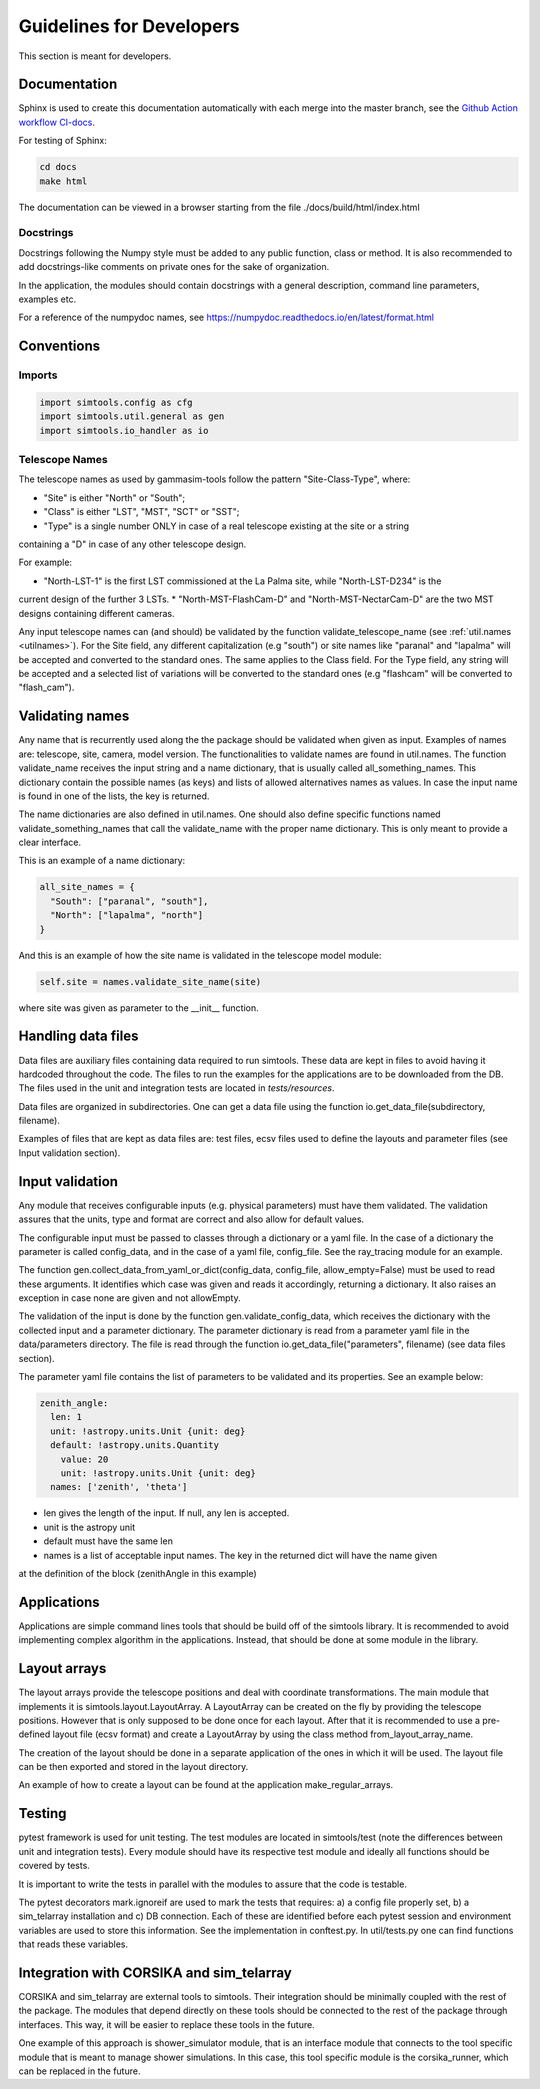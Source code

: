 .. _Guidelines:

Guidelines for Developers
*************************

This section is meant for developers.

Documentation
=============

Sphinx is used to create this documentation automatically with each merge into the master branch,
see the `Github Action workflow CI-docs <https://github.com/gammasim/gammasim-tools/blob/master/
.github/workflows/CI-docs.yml>`_.

For testing of Sphinx:

.. code-block::

    cd docs
    make html

The documentation can be viewed in a browser starting from the file ./docs/build/html/index.html


Docstrings
----------

Docstrings following the Numpy style must be added to any public function, class or method.
It is also recommended to add docstrings-like comments on private ones for the sake of organization.

In the application, the modules should contain docstrings with a general description, command line
parameters, examples etc.

For a reference of the numpydoc names, see https://numpydoc.readthedocs.io/en/latest/format.html

Conventions
===========

Imports
-------

.. code-block:: python

  import simtools.config as cfg
  import simtools.util.general as gen
  import simtools.io_handler as io


Telescope Names
---------------

The telescope names as used by gammasim-tools follow the pattern "Site-Class-Type", where:

* "Site" is either "North" or "South";
* "Class" is either "LST", "MST", "SCT" or "SST";
* "Type" is a single number ONLY in case of a real telescope existing at the site or a string
containing a "D" in case of any other telescope design.

For example:

* "North-LST-1" is the first LST commissioned at the La Palma site, while "North-LST-D234" is the
current design of the further 3 LSTs.
* "North-MST-FlashCam-D" and "North-MST-NectarCam-D" are the two MST designs containing different
cameras.

Any input telescope names can (and should) be validated by the function validate_telescope_name (see
:ref:`util.names <utilnames>`).
For the Site field, any different capitalization (e.g "south") or site names like "paranal" and
"lapalma" will be accepted and converted to the standard ones. The same applies to the Class field.
For the Type field, any string will be accepted and a selected list of variations will be converted
to the standard ones (e.g "flashcam" will be converted to "flash_cam").


Validating names
================

Any name that is recurrently used along the the package should be validated when given as input.
Examples of names are: telescope, site, camera, model version. The functionalities to validate names
are found in util.names. The function validate_name receives the input string and a name dictionary,
that is usually called all_something_names. This dictionary contain the possible names (as keys) and
lists of allowed alternatives names as values. In case the input name is found in one of the lists,
the key is returned.

The name dictionaries are also defined in util.names. One should also define specific functions
named validate_something_names that call the validate_name with the proper name dictionary. This is
only meant to provide a clear interface.

This is an example of a name dictionary:


.. code-block::

  all_site_names = {
    "South": ["paranal", "south"],
    "North": ["lapalma", "north"]
  }

And this is an example of how the site name is validated in the telescope model module:


.. code-block:: python

  self.site = names.validate_site_name(site)

where site was given as parameter to the __init__ function.


Handling data files
===================

Data files are auxiliary files containing data required to run simtools. These data are kept in
files to avoid having it hardcoded throughout the code. The files to run the examples for the
applications are to be downloaded from the DB. The files used in the unit and integration tests are
located in *tests/resources*.

Data files are organized in subdirectories. One can get a data file using the function
io.get_data_file(subdirectory, filename).

Examples of files that are kept as data files are: test files, ecsv files used to define
the layouts and parameter files (see Input validation section).


Input validation
================

Any module that receives configurable inputs (e.g. physical parameters)
must have them validated. The validation assures that the units, type and
format are correct and also allow for default values.

The configurable input must be passed to classes through a dictionary or a yaml
file. In the case of a dictionary the parameter is called config_data, and in the
case of a yaml file, config_file. See the ray_tracing module for an example.

The function gen.collect_data_from_yaml_or_dict(config_data, config_file, allow_empty=False)
must be used to read these arguments. It identifies which case was given and
reads it accordingly, returning a dictionary. It also raises an exception in case none are
given and not allowEmpty.

The validation of the input is done by the function gen.validate_config_data, which
receives the dictionary with the collected input and a parameter dictionary. The parameter
dictionary is read from a parameter yaml file in the data/parameters directory.
The file is read through the function io.get_data_file("parameters", filename)
(see data files section).

The parameter yaml file contains the list of parameters to be validated and its
properties. See an example below:

.. code-block:: yaml

  zenith_angle:
    len: 1
    unit: !astropy.units.Unit {unit: deg}
    default: !astropy.units.Quantity
      value: 20
      unit: !astropy.units.Unit {unit: deg}
    names: ['zenith', 'theta']


* len gives the length of the input. If null, any len is accepted.
* unit is the astropy unit
* default must have the same len
* names is a list of acceptable input names. The key in the returned dict will have the name given
at the definition of the block (zenithAngle in this example)


Applications
============

Applications are simple command lines tools that should be build off of the simtools library.
It is recommended to avoid implementing complex algorithm in the applications. Instead, that
should be done at some module in the library.


Layout arrays
=============

The layout arrays provide the telescope positions and deal with coordinate transformations. The main
module that implements it is simtools.layout.LayoutArray. A LayoutArray can be created on the fly
by providing the telescope positions. However that is only supposed to be done once for each layout.
After that it is recommended to use a pre-defined layout file (ecsv format) and create a LayoutArray
by using the class method from_layout_array_name.

The creation of the layout should be done in a separate application of the ones in which it will be
used. The layout file can be then exported and stored in the layout directory.

An example of how to create a layout can be found at the application make_regular_arrays.


Testing
=======

pytest framework is used for unit testing.
The test modules are located in simtools/test (note the differences between unit and integration
tests). Every module should have its respective test module and ideally all functions should be
covered by tests.

It is important to write the tests in parallel with the modules to assure that the code is testable.

The pytest decorators mark.ignoreif are used to mark the tests that
requires: a) a config file properly set, b) a sim_telarray installation and
c) DB connection. Each of these are identified before each pytest session
and environment variables are used to store this information. See the implementation
in conftest.py. In util/tests.py one can find functions that reads these variables.


Integration with CORSIKA and sim_telarray
=========================================

CORSIKA and sim_telarray are external tools to simtools. Their integration should be
minimally coupled with the rest of the package. The modules that depend directly on these
tools should be connected to the rest of the package through interfaces. This way, it
will be easier to replace these tools in the future.

One example of this approach is shower_simulator module, that is an interface module that
connects to the tool specific module that is meant to manage shower simulations. In this case,
this tool specific module is the corsika_runner, which can be replaced in the future.
